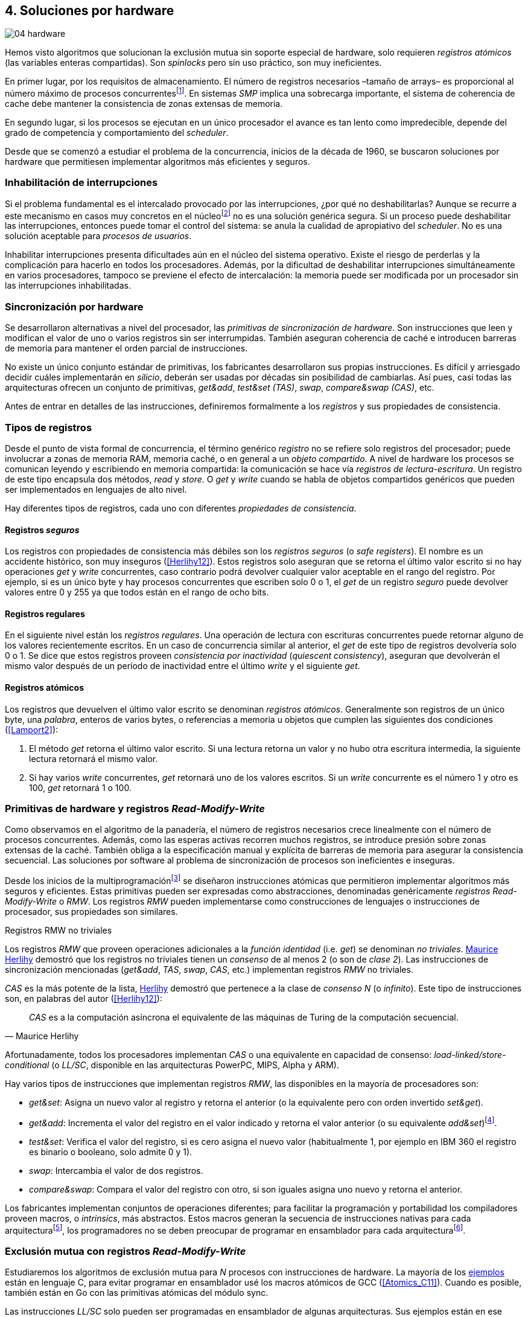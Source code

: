 [[hardware]]
== 4. Soluciones por hardware

image::jrmora/04-hardware.jpg[align="center"]

Hemos visto algoritmos que solucionan la exclusión mutua sin soporte especial de hardware, solo requieren _registros atómicos_ (las variables enteras compartidas). Son _spinlocks_ pero sin uso práctico, son muy ineficientes.

En primer lugar, por los requisitos de almacenamiento. El número de registros necesarios –tamaño de arrays– es proporcional al número máximo de procesos concurrentesfootnote:[Está demostrado (<<Herlihy12>>) que dichos algoritmos son óptimos en cuestión de espacio]. En sistemas _SMP_ implica una sobrecarga importante, el sistema de coherencia de cache debe mantener la consistencia de zonas extensas de memoria.

En segundo lugar, si los procesos se ejecutan en un único procesador el avance es tan lento como impredecible, depende del grado de competencia y comportamiento del _scheduler_.

Desde que se comenzó a estudiar el problema de la concurrencia, inicios de la década de 1960, se buscaron soluciones por hardware que permitiesen implementar algoritmos más eficientes y seguros.


=== Inhabilitación de interrupciones
Si el problema fundamental es el intercalado provocado por las interrupciones, ¿por qué no deshabilitarlas? Aunque se recurre a este mecanismo en casos muy concretos en el núcleofootnote:[Como +local_irq_disable()+ o +local_irq_enable()+ en Linux.] no es una solución genérica segura. Si un proceso puede deshabilitar las interrupciones, entonces puede tomar el control del sistema: se anula la cualidad de apropiativo del _scheduler_. No es una solución aceptable para _procesos de usuarios_.

Inhabilitar interrupciones presenta dificultades aún en el núcleo del sistema operativo. Existe el riesgo de perderlas y la complicación para hacerlo en todos los procesadores. Además, por la dificultad de deshabilitar interrupciones simultáneamente en varios procesadores, tampoco se previene el efecto de intercalación: la memoria puede ser modificada por un procesador sin las interrupciones inhabilitadas.

=== Sincronización por hardware
Se desarrollaron alternativas a nivel del procesador, las _primitivas de sincronización de hardware_. Son instrucciones que leen y modifican el valor de uno o varios registros sin ser interrumpidas. También aseguran coherencia de caché e introducen barreras de memoria para mantener el orden parcial de instrucciones.

No existe un único conjunto estándar de primitivas, los fabricantes desarrollaron sus propias instrucciones. Es difícil y arriesgado decidir cuáles implementarán en _silicio_, deberán ser usadas por décadas sin posibilidad de cambiarlas. Así pues, casi todas las arquitecturas ofrecen un conjunto de primitivas, _get&add_, _test&set (TAS)_, _swap_, _compare&swap (CAS)_, etc.

Antes de entrar en detalles de las instrucciones, definiremos formalmente a los _registros_ y sus propiedades de consistencia.

=== Tipos de registros
Desde el punto de vista formal de concurrencia, el término genérico _registro_ no se refiere solo registros del procesador; puede involucrar a zonas de memoria RAM, memoria caché, o en general a un _objeto compartido_. A nivel de hardware los procesos se comunican leyendo y escribiendo en memoria compartida: la comunicación se hace vía _registros de lectura-escritura_. Un registro de este tipo encapsula dos métodos, _read_ y _store_. O _get_ y _write_ cuando se habla de objetos compartidos genéricos que pueden ser implementados en lenguajes de alto nivel.

Hay diferentes tipos de registros, cada uno con diferentes _propiedades de consistencia_.

[[safe_register]]
==== Registros _seguros_
Los registros con propiedades de consistencia más débiles son los _registros seguros_ (o _safe registers_). El nombre es un accidente histórico, son muy inseguros (<<Herlihy12>>). Estos registros solo aseguran que se retorna el último valor escrito si no hay operaciones _get_ y _write_ concurrentes, caso contrario podrá devolver cualquier valor aceptable en el rango del registro. Por ejemplo, si es un único byte y hay procesos concurrentes que escriben solo 0 o 1, el _get_ de un registro _seguro_ puede devolver valores entre 0 y 255 ya que todos están en el rango de ocho bits.

==== Registros regulares
En el siguiente nivel están los _registros regulares_. Una operación de lectura con escrituras concurrentes puede retornar alguno de los valores recientemente escritos. En un caso de concurrencia similar al anterior, el _get_ de este tipo de registros devolvería solo 0 o 1. Se dice que estos registros proveen _consistencia por inactividad_ (_quiescent consistency_), aseguran que devolverán el mismo valor después de un período de inactividad entre el último _write_ y el siguiente _get_.

[[atomic_register]]
==== Registros atómicos
Los registros que devuelven el último valor escrito se denominan _registros atómicos_. Generalmente son registros de un único byte, una _palabra_, enteros de varios bytes, o referencias a memoria u objetos que cumplen las siguientes dos condiciones (<<Lamport2>>):

1. El método _get_ retorna el último valor escrito. Si una lectura retorna un valor y no hubo otra escritura intermedia, la siguiente lectura retornará el mismo valor.

2. Si hay varios _write_ concurrentes, _get_ retornará uno de los valores escritos. Si un _write_ concurrente es el número 1 y otro es 100, _get_ retornará 1 o 100.

[[RMW]]
=== Primitivas de hardware y registros _Read-Modify-Write_
Como observamos en el algoritmo de la panadería, el número de registros necesarios crece linealmente con el número de procesos concurrentes. Además, como las esperas activas recorren muchos registros, se introduce presión sobre zonas extensas de la caché. También obliga a la especificación manual y explícita de barreras de memoria para asegurar la consistencia secuencial. Las soluciones por software al problema de sincronización de procesos son ineficientes e inseguras.

Desde los inicios de la multiprogramaciónfootnote:[La capacidad del sistema operativo de tener varios procesos activos en memoria e intercalar su ejecución.] se diseñaron instrucciones atómicas que permitieron implementar algoritmos más seguros y eficientes. Estas primitivas pueden ser expresadas como abstracciones, denominadas genéricamente _registros Read-Modify-Write_ o _RMW_. Los registros _RMW_ pueden implementarse como construcciones de lenguajes o instrucciones de procesador, sus propiedades son similares.

[[consensus]]
.Registros RMW no triviales
****
Los registros _RMW_ que proveen operaciones adicionales a la _función identidad_ (i.e. _get_) se denominan _no triviales_. <<Herlihy91,  Maurice Herlihy>> demostró que los registros no triviales tienen un _consenso_ de al menos 2 (o son de _clase 2_). Las instrucciones de sincronización mencionadas (_get&add_, _TAS_, _swap_, _CAS_, etc.) implementan registros _RMW_ no triviales.

_CAS_ es la más potente de la lista, <<Herlihy91, Herlihy>> demostró que pertenece a la clase de _consenso N_ (o _infinito_). Este tipo de instrucciones son, en palabras del autor (<<Herlihy12>>):

[quote, Maurice Herlihy]
_CAS_ es a la computación asíncrona el equivalente de las máquinas de Turing de la computación secuencial.

Afortunadamente, todos los procesadores implementan _CAS_ o una equivalente en capacidad de consenso: _load-linked/store-conditional_ (o _LL/SC_, disponible en las arquitecturas PowerPC, MIPS, Alpha y ARM).
****

Hay varios tipos de instrucciones que implementan registros _RMW_, las disponibles en la mayoría de procesadores son:

////
 - _get_: Retorna el valor del registro, se denomina también _función identidad_, por sí misma no tiene utilidad alguna pero es parte.
////
- _get&set_: Asigna un nuevo valor al registro y retorna el anterior (o la equivalente pero con orden invertido _set&get_).

- _get&add_: Incrementa el valor del registro en el valor indicado y retorna el valor anterior (o su equivalente _add&set_)footnote:[Algunos macros también ofrecen _get&sub_ o _sub&set_, idénticas a sumar un valor negativo.].

- _test&set_: Verifica el valor del registro, si es cero asigna el nuevo valor (habitualmente 1, por ejemplo en IBM 360 el registro es binario o booleano, solo admite 0 y 1).

- _swap_: Intercambia el valor de dos registros.

- _compare&swap_: Compara el valor del registro con otro, si son iguales asigna uno nuevo y retorna el anterior.


Los fabricantes implementan conjuntos de operaciones diferentes; para facilitar la programación y portabilidad los compiladores proveen macros, o _intrinsics_, más abstractos. Estos macros generan la secuencia de instrucciones nativas para cada arquitecturafootnote:[Por ejemplo GCC <<Atomics, tenía los macros>> `__sync_*`, en las últimas versiones fueron reemplazados por <<Atomics_C11, nuevos macros>> más cercanos al modelo de memoria de C11 y C++11.], los programadores no se deben preocupar de programar en ensamblador para cada arquitecturafootnote:[En el núcleo Linux no usan macros, lo haría dependiente del compilador y tampoco generan el código más eficiente. Se programa en ensamblador _empotrado_ para cada arquitectura.].


=== Exclusión mutua con registros _Read-Modify-Write_

Estudiaremos los algoritmos de exclusión mutua para _N_ procesos con instrucciones de hardware. La mayoría de los <<code_hardware, ejemplos>> están en lenguaje C, para evitar programar en ensamblador usé los macros atómicos de GCC (<<Atomics_C11>>). Cuando es posible, también están en Go con las primitivas atómicas del módulo +sync+.

Las instrucciones _LL/SC_ solo pueden ser programadas en ensamblador de algunas arquitecturas. Sus ejemplos están en ese lenguaje, solo funcionan en arquitecturas ARM (incluidas las Raspberry).

Dejando de lado las limitaciones y restricciones prácticas de programar con instrucciones del procesador, es sorprendente la simplicidad de los algoritmos de exclusión mutua con estas primitivas. Sobre todo después de analizar los problemas de los algoritmos sin soporte del hardware.

==== _Get&Set_
Se usa una variable global +mutex+ inicializada a cero, indica que no hay procesos en la sección crítica. En el preprotocolo se almacena 1 y se verifica si el valor anterior era 0 (es decir, no había ningún proceso en la sección crítica). Si es diferente a cero, esperará en un bucle hasta que lo sea.

La función +lock+ es la entrada a la sección crítica, +unlock+ la salida.

[source,python]
----
        mutex = 0

def lock():
    while getAndSet(mutex, 1) != 0:
        pass

def unlock():
    mutex = 0
----

El <<getAndSet, código en C>> está implementado con el macrofootnote:[De aquí en adelante, cuando se hace referencia a los macros atómicos de GCC se eliminará el prefijo `__atomic_` para evitar palabras tan largas que no se llevan bien con las pantallas pequeñas.] `exchange_n`. A pesar de su nombre, no se trata la instrucción _swap_ sino un equivalente de _get&set_.

==== _Get&Add_

Se puede implementar exclusión mutua con un algoritmo muy similar al de la panadería, cada proceso obtiene un número y espera por su turno. La obtención del _siguiente número_ es atómica, no se generan números repetidos. Así, no se necesita un array ni un bucle para controles adicionales. Este contraste muestra claramente las ventajas de disponer registros _RMW_.

Se requieren dos variables, +number+ para el siguiente número y +turn+ para indicar el turno de entrada.

[source,python]
----
        number = 0
        turn = 0

def lock():
    """ current is a local variable """
    current = getAndAdd(number, 1)
    while current != turn:
        pass

def unlock():
    getAndAdd(turn, 1)
----

[[get_and_add_ticket]]
El <<getAndAdd, código en C>> está implementado con el macro `fetch_add` y <<gocounter_get_and_add_go, en Go>> con +atomic.AddUint32+.footnote:[Estrictamente no es _get&add_ sino _add&get_, devuelve el valor después de sumar, pero son equivalentes, solo hay que cambiar la inicialización de la variable +turn+.]

A diferencia de la implementación con _get&set_, ésta asegura espera limitada: el número que selecciona cada proceso es único y crecientefootnote:[Aunque hay que tener en cuenta que el valor de +number+ llegará a su máximo y rotará.]. Los _spinlocks_ de este tipo son conocidos como <<ticket_lock, _ticket locks_>>. Son muy usados en el núcleo de Linux, aseguran espera limitada y equidad (_fairness_): los procesos entran a la sección crítica en orden FIFO.


==== _Test&Set_
La instrucción _test&set_ (_TAS_) fue la más usada hasta la década de 1970, cuando empezó a ser reemplazada por operaciones que permiten niveles de consenso más elevados. La implementación en hardware usa una variable entera binaria (o booleana) que puede tomar valores 0 y 1.

La instrucción solo tiene un operando. Si su valor es 0 le asigna 1 y retorna 1 (o _true_), caso contrario retorna 0 (o _false_).

[source,python]
----
def TAS(register):
    if register == 0:
        register = 1
        return 0

    return 1
----

La implementación de exclusión mutua con _TAS_:

[source,python]
----
        mutex = 0

def lock():
    while TAS(mutex) == 0:
        pass

def unlock():
    mutex = 0
----

<<testAndSet, El código en C>> está implementado con el macro +test_and_set+.


==== _Swap_
Esta instrucción intercambia atómicamente dos posiciones de memoria, usualmente palabras de 32 o 64 bits. Su algoritmo:

[source,python]
----
def swap(register1, register2):
    tmp = register1
    register1 = register2
    register2 = tmp
----

El algoritmo de exclusión mutua es casi idéntico al que usa _TAS_. La diferencia es que el valor anterior de +mutex+ se verifica en la variable local que se usó para el intercambio:

[source,python]
----
        mutex = 0

def lock():
    local = 1
    while local != 0:
        swap(mutex, local)

def unlock():
    mutex = 0
----

Para la <<counter_swap_c, implementación en C>> se usa el macro `exchange`. <<gocounter_swap_go, En Go>> se pueden usar las funciones atómicas del paquete +sync/atomic+, por ejemplo con +SwapInt32+ footnote:[Esta función no estaba disponible en Go para ARM hasta 2013, asegúrate de tener una versión moderna.].

[[em_cas]]
==== _Compare&Swap_

_CAS_ está disponible en la mayoría de arquitecturas CISC, incluida Intel/AMD. Provee el mayor _nivel de consenso_. La instrucción requiere tres operandos:

Registro (_register_):: La dirección de memoria cuyo valor se comparará y asignará un nuevo valor, si corresponde.

Valor esperado (_expected_):: Si el valor del registro es igual al esperado entonces se le asignará el nuevo valor. El macro de GCC incluye una operación adicional, si falla la comparación copia el valor del registro a la posición de memoria del _nuevo valor_ (se copia en el sentido inverso).

Nuevo valor (_desired_):: El valor que se asignará al registro si su valor era igual al esperado.


El algoritmo de la instrucción esfootnote:[GCC tiene dos macros para _CAS_, +compare_exchange_n+ y +compare_exchange+, ambos retornan un booleano si se pudo hacer el cambio. Se diferencian por la forma de un parámetro, en el primero el valor esperado se pasa por copia, en el segundo por referencia.]:

[source,python]
----
def CAS(register, expected, desired):
    if register == expected:
        register = desired
        return True
    else:
        desired = register
        return False
----


La implementación de exclusión mutua <<counter_compare_and_swap_c, en C>> es también sencilla, en el ejemplo se usa una variable local porque el macro de de GCC requiere un puntero para el valor esperado. Si +mutex+ vale cero –no hay procesos en la sección crítica–, se le asigna uno y puede continuar. En caso de fallo –+mutex+ valía uno–, volverá a intentarlo en un bucle:

[source,python]
----
        mutex = 0

def lock():
    local = 0
    while not CAS(mutex, local, 1):
        local = 0

def unlock():
    mutex = 0
----

La instrucción +CompareAndSwapInt32+ <<gocounter_compare_and_swap_go, en Go>> es algo diferente, los argumentos del _valor esperado_ y el _nuevo_ no se pasan por referencia sino por valor:

[source,go]
----
func lock() {
    for ! CompareAndSwapInt32(&mutex, 0, 1) {}
}
----

[[aba_problem]]
===== El _problema ABA_
_CAS_ tiene un defecto conocido y estudiado, el _problema ABA_. Aunque no se presenta en algoritmos sencillos como el de exclusión mutua, solo en casos de intercalados más complejos. Por ejemplo, dos procesos _P_ y _Q_ que modifican un registro con _CAS_:

- El proceso _P_ lee el valor _A_ y se interrumpe.
- _Q_ modifica el registro con el valor _B_ y vuelve a poner el mismo valor _A_ antes que  _P_ vuelva a ejecutarse (de allí el nombre _ABA_).
- _P_ ejecutará la instrucción _CAS_ sin haber detectado el cambio.

Si _A_ y _B_ son valores simples no hay conflictos; pero si son punteros a estructuras más complejas, como nodos de una pila, un campo de esas estructuras pudo haber cambiado y provocar errores.

[[free_lock_stack]]
====== Pilas concurrentes sin bloqueo

Veremos un caso práctico de implementación de _pilas concurrentes sin bloqueo_ (_free-lock stacks_) con _CAS_. La pila es una lista encadenada de nodos del tipo +node+, tiene dos operaciones: _pop_ y _push_. La estructura +node+ contiene un puntero al siguiente elemento (+next+) y a una estructurafootnote:[En el código simplificado no se muestra cada +struct+, en el código se pudo haber usado +typedef+ pero preferí no agregar más _capas_ que las estrictamente necesarias.] que almacena los datos (o _payload_, su estructura interna nos es irrelevante):

[[struct_node]]
[source, c]
----
struct node {
    struct node *next;
    struct node_data data;
};
----

Las funciones +push+ y +pop+ añaden y eliminan elementos de la pila respectivamente. Los argumentos de +push+ son el puntero a la cabecera de la pila y al nodo a añadir. El argumento de +pop+ es el puntero a la cabeza de la pila; retorna el puntero al primer elemento de la pila, o +NULL+ si está vacía.

A continuación el código en C simplificado de ambas funciones.

._push_
[source, c]
----
void push(node **head, node *e) {
    e->next = *head;                <1>
    while(!CAS(head, &e->next, &e));<2>
}
----
<1> El nodo siguiente al nodo a insertar será el apuntado por la cabecera.
<2> Si la cabecera no fue modificada, se hará el cambio y apuntará al nuevo nodo +e+. Si +head+ fue modificada, su nuevo valor se copia a +e->next+ (apuntará al elemento nuevo que apuntaba +head+) y se volverá a intentar. Cuando se haya podido hacer el _swap_ +head+ apuntará correctamente a +e+ y +e->next+ al elemento que estaba antes.

._pop_
[source, c]
----
node *pop(node **head) {
    node *result, *orig;

    orig = *head;
    do {
        if (! orig) {
            return NULL;              <1>
        }
    } while(!CAS(head, &orig, &orig->next));<2>

    return orig;
}
----
<1> Si es +NULL+ la pila está vacía y retorna el mismo valor.
<2> Si la cabecera apuntaba a un nodo y no fue modificada, se hará el cambio y la cabecera apuntará al siguiente nodo. Si fue modificada, se hace una copia del último valor a +orig+ y se volverá a intentar.


Este algoritmo es correcto para gestionar una pila concurrente, pero solo si es imposible eliminar un nodo e inmediatamente insertar otro con la misma dirección de memoria. Con _CAS_ no se puede detectar si ocurrió una inserción de este tipo, es el problema ABA.

Supongamos una pila con tres nodos que comienzan en las direcciones 10, 20 y 30:

[quote]
--
+head => [10] => [20] => [30]+
--

El proceso _P_ acaba de ejecutar +orig = *head+ dentro de _pop_ y es interrumpido, su variable +orig+ quedó apuntando a la dirección 10. Otros procesos eliminan dos elementos de la pila:

[quote]
--
+head => [30]+
--

Ahora _Q_ inserta un nuevo nodo con una dirección de memoria usada previamente, la 10:

[quote]
--
+head => [10] => [30]+
--


Cuando _P_ continúe su ejecución _CAS_ hará el cambio, la dirección de +head+ es igual que la de +orig+, 10. Pero la copia de +orig+ en _P_ es de un nodo antiguo, dejará la cabecera apuntando a un nodo que ya no existe. Los siguientes nodos habrán quedado _descolgados_ e inaccesibles:

[quote]
--
+head => ¿20?    [30]+
--

====== ABA con malloc
El _reciclado_ de direcciones es habitual si se usa +malloc+ y +free+ al insertar y eliminar nodosfootnote:[Las implementaciones de +malloc+ suelen reusar las direcciones de los elementos que acaban de ser liberados.]. [[stack_cas_malloc]]Podemos comprobarlo, el siguiente <<stack_cas_malloc_c, programa en C>> usa estas funciones en cuatro hilos diferentes. Cada uno de ellos ejecuta repetidamente el siguiente código:

[source, c]
----
e = malloc(sizeof(node));
e->data.tid = tid;
e->data.c = i;
push(&head, e);           <1>
e = pop(&head);           <2>
if (e) {
    e->next = NULL;       <3>
    free(e);
} else {
    puts("Error, empty"); <4>
}
----
<1> Se añade el elemento nuevo a la pila, su memoria fue obtenida con +malloc+.
<2> Inmediatamente se lo elimina de la lista. El resultado nunca debería ser +NULL+: todos los hilos primero agregan y luego quitan.
<3> Antes de liberar la memoria del elemento recién eliminado se pone +next+ en +NULL+. No debería hacer falta, pero lo hacemos por seguridad y observar que los errores son ocasionados por el problema ABA.
<4> Si no pudo obtener un elemento de la lista, se imprime el error.

En todas las ejecuciones se generan errores de pila vacía, o liberación duplicada del mismo fragmento de memoria:

----
Error, stack empty
*** Error in `./stack_cas_malloc': free(): invalid pointer: 0x00007fcc700008b0 ***
Aborted (core dumped)
----

En sistemas con un único procesador quizás se necesiten varias ejecuciones, o aumentar el número de operaciones en la constante +OPERATIONS+, para que el error se manifieste. Es uno de los problemas inherentes de la programación concurrente, a menudo la probabilidad de que ocurra el error es muy baja. Es muy difícil detectar el _bug_ si se desconoce el problema _ABA_.

====== ABA con doble pila
Algunas implementaciones de +malloc+ no retornan las direcciones usadas recientemente, quizás no se observe el error de doble liberación. Para forzar el reuso de direcciones recientes –y así probar el problema _ABA_–, se puede usar una segunda pila como _caché_ de los nodos eliminados de la primera.

[[cas_double_stack]] No se libera la memoria de los nodos con +free+, se insertan en una segunda pila de _caché_ de libres, +free_nodes+. En lugar de solicitar memoria cada vez, se reciclan los nodos de la pila de libres.

<<stack_cas_freelist_c, El programa>> ejecutará repetidamente el siguiente código:


[source, c]
----
e = pop(&free_nodes);     <1>
if (! e) {
    e = malloc(sizeof(node)); <2>
    puts("malloc");
}
e->data.tid = tid;
e->data.c = i;
push(&head, e);           <3>
e = pop(&head);           <4>
if (e) {
    push(&free_nodes, e); <5>
} else {
    puts("Error, empty"); <6>
}
----
<1> Obtiene un nodo de la pila de libres.
<2> La pila de libres estaba vacía, se solicita memoria. Debería haber, como máximo, tantos +malloc+ como hilos.
<3> Se agrega el elemento a la pila de +head+.
<4> Se elimina un elemento de la pila de +head+.
<5> Si se pudo extraer el elemento, se lo agrega a la pila de libres.
<6> La pila estaba vacía, es un error.

La ejecución del programa dará numerosos errores de _pila vacía_, se harán también más +malloc+ de los que deberían. Ambos son consecuencia del problema ABA.

----
0 malloc
Error in 2 it shouldn't be empty
Error in 2 it shouldn't be empty
Error in 0 it shouldn't be empty
0 malloc
Error in 3 it shouldn't be empty
----


[[stack_cas_tagged]]
===== Compare&Swap etiquetado
Una solución para el problema ABA es usar bits adicionales para _etiquetar_ una _transacción_ (_tagged CAS_). Se requiere que _CAS_ compare e intercambie registros que incluyan el _valor esperado_ y la etiqueta. Es decir, que opere con registros mayores al tamaño de palabra de la arquitecturafootnote:[Se usa _CAS_ principalmente con punteros del mismo tamaño que el de palabra de la arquitectura.].

Algunos fabricantes introdujeron instrucciones _CAS_ que permiten la verificación e intercambio de registros de mayor tamaño que una palabra. Las instrucciones +cmpxchg8b+ y +cmpxchg16b+ de Intel operan con áreas de 64 y 128 bits, en lugar de solo 32 o 64 respectivamente. Se pueden usar esos bits adicionales para la _etiqueta_.

Para la manipulación de pilas se requiere un campo adicional en las cabeceras. Se define la estructura +node_head+ compuesta por el puntero al nodo (+node+) y un entero que será la etiqueta (+aba+). En cada intercambio se incrementa el valor anterior de +aba+, así es como se identifica cada _transacción_.

[source, c]
----
struct node_head {
    struct node *node;       <1>
    uintptr_t aba;           <2>
};

struct node_head stack_head; <3>
struct node_head free_nodes;
----
<1> El puntero al nodo que contiene los datos.
<2> Será usada como etiqueta, un contador que se incrementará en cada _transacción_. Es un entero del mismo tamaño que los punteros (32 o 64 bits según la arquitectura).
<3> Los punteros a las pilas no serán un simple puntero sino la estructura con el puntero y la etiqueta.

Del <<stack_cas_tagged_c, código completo en C>> analicemos en detalle el funcionamiento de +push+:

[source, c]
----
void push(node_head *head, node *e) {
    node_head orig, next;

    __atomic_load(head, &orig);  <1>
    do {
        next.aba = orig.aba + 1; <2>
        next.node = e;
        e->next = orig.node;     <3>
    } while (!CAS(head, &orig, &next); <4>
}
----
<1> Al tratarse de una estructura que no es un _registro atómico_, se debe asegurar la copia atómica de +head+ a +orig+.
<2> +next+ tendrá los datos de +head+ después del _CAS_, en éste se incrementa el valor de +aba+ para indicar una nueva transacción.
<3> El siguiente del nuevo nodo es el que está ahora en la cabeza.
<4> Se intenta el intercambio, solo se hará si tanto el puntero al nodo y el entero +aba+ son idénticos a los copiados en +orig+. Si entre la primera instrucción y la comparación en el +while+ el valor de +head+ fue modificado, el valor de +aba+ también habrá cambiado (será mayor), por lo que _CAS_ retornará falso aunque el puntero al nodo sea el mismo.


==== Load-Link/Store-Conditional (_LL/SC_)

_CAS_ es la más potente de las operaciones atómicas anteriores, permite el consenso con infinitos procesos (_consenso de clase N_). Los fabricantes de arquitecturas RISCfootnote:[PowerPC, Alpha, MIPS y ARM.] diseñaron una técnica diferente para implementar registros _RMW_, es tan potente que puede emular a cualquiera de las anteriores: las instrucciones _LL/SC_. De hecho, al compilar los programas de ejemplos en algunas de esas arquitecturas –por ejemplo, en Raspberry–, el compilador reemplaza los macros por una serie de instrucciones con _LL/SC_.

El diseño de _LL/SC_ se basa en dos operacionesfootnote:[+lwarx+/+stwc+ en PowerPC, +ll+/+sc+ en MIPS, +ldrex+/+strex+ en ARM.] que trabajan en cooperación con el sistema de coherencia de caché. Una es similar a la tradicional cargar (_load_) una dirección de memoria; la otra a la de almacenar (_store_) en una posición de memoria. La diferencia es que ambas están _enlazadas_, la ejecución de la segunda (_SC_) es condicional: almacena el valor solo si la dirección de memoria no fue modificada desde la ejecución de la primera (_LL_).

===== _LL/SC_ en ARM

Las instrucciones _LL/SC_ en ARM, +ldrex+ y +strex+, funcionan de la siguiente manera:

+ldrex+:: Carga una dirección de memoria en un registro y _etiqueta_ esa dirección como de _acceso exclusivo_. No hay limitaciones en el número de instrucciones hasta el correspondiente +strex+.

+strex+:: Almacena el valor de un registro en una dirección de memoria, pero solo si esa dirección ha sido _reservada_ anteriormente con un +ldrex+ y no fue modificada por otro proceso.

Las siguientes instrucciones cargan una dirección (indicada por +r0+) en el registro +r1+, hacen algunas operaciones y almacenan el resultado en la misma dirección. Si la dirección indicada por +r0+ cambió desde la ejecución de +ldrex+ dará un fallo (indicado por el valor del registro +r2+).

----
ldrex   r1, [r0]     <1>
...
strex   r2, r1, [r0] <2>
----
<1> Carga el contenido de la dirección indicada por +r0+ en el registro +r1+ y _etiqueta_ esa dirección como exclusivafootnote:[En ARM se etiqueta en el sistema del _monitor de acceso exclusivo_, en otras arquitecturas se asocia un bit del _TLB_ o de memoria caché.].
<2> Almacena el valor del registro +r1+ en la dirección apuntada por +r0+ si y solo sí esa dirección no fue modificada por otro proceso. Si almacenó el valor pone +r2+ en 0, caso contrario en 1.

Vale la pena analizar cómo se emulan otras instrucciones atómicas con _LL/SC_, por ejemplo _get&add_ y _CAS_:

.Emulación de _get&add_
----
.L1:
    ldrex   r1, [r0]     <1>
    add     r1, r1, #1   <2>
    strex   r2, r1, [r0] <3>
    cmp     r2, #0
    bne     .L1          <4>
----
<1> Carga la dirección especificada por +r0+ en +r1+.
<2> Incrementa en 1.
<3> Almacena _condicionalmente_ la suma.
<4> Si falló vuelve a intentarlo cargando el nuevo valor.


[[CAS_assembly]]
.Emulación de _CAS_
----
    ldr     r0, [r2]     <1>
.L1
    ldrex   r1, [r3]     <2>
    cmp     r1, r0
    bne     .L2          <3>
    strex   lr, ip, [r3] <4>
    cmp     lr, #0
    bne     .L1          <5>
.L2
    ...
----
<1> Carga el contenido del valor esperado en +r0+.
<2> Carga el contenido del _registro_ en +r1+.
<3> El resultado de la comparación es falso, sale del _CAS_.
<4> Intenta almacenar el nuevo valor en la dirección indicada por +r3+ (es decir, hace el _swap_).
<5> Si no se pudo almacenar vuelve a intentarlo.


===== _LL/SC_ y ABA
Las instrucciones _LL/SC_ tienen algunos problemas que afectan al _avance_. El resultado del _store condicional_ puede retornar erroresfootnote:[No implica que falle el algoritmo implementado, solo que a que se itere otra vez.] _espurios_ por:

- cambio de contexto del proceso;
- emisiones _broadcast_ en el bus de caché;
- actualizaciones en la misma línea de caché;
- otras operaciones de lectura o escritura entre el _LL_ y el _SC_.

La recomendación general es que el fragmento de código dentro de una sección exclusiva sea breve y que se minimicen las escrituras a memoria.

La principal ventaja de las instrucciones _LL/SC_ es que no sufren el problema ABA: el primer cambio -de _A_ a _B_- ya invalidará el _store_ condicional posterior. Cuando analizamos el problema ABA, vimos cómo se puede reproducir el problema con un <<cas_double_stack, par de colas>> que intercambian sus nodos. El programa usa el macro atómico para _CAS_, cuando se compila para ARM se emula esa operación, también con sus problemas. Así, a pesar de que en ARM se traduce a operaciones _LL/SC_, también provoca los mismos errores:

----
*** Error in `./stack_cas_malloc': double free or corruption (fasttop): 0x75300468 ***
Aborted
----

En una arquitectura con _LL/SC_ hay que implementar el algoritmo directamente con esas instrucciones, pero no hay macros adecuados en GCC. Hay que programar en ensamblador.


[[llsc]]
===== _LL/SC_ en ensamblador nativo
Veremos la implementación correcta con _LL/SC_ del programa con <<cas_double_stack, dos pilas _concurrentes_>> que tenía el problema ABA. Las operaciones _pop_ y _push_ se implementan esta vez en ensamblador, el código tendrá dos partes:

1. El <<stack_llsc_freelist_c, módulo en C>> es similar al código de _CAS_ con doble pila, pero sin la implementación de las funciones +pop+ y +push+.

2. Las funciones +pop+ y +push+ están implementadas <<stack_llsc_freelist_s, en ensamblador>> de ARM.

El código en ensamblador es sencillo y breve, solo 32 líneas en total, pero analicemos en detalle la función +pop+:

._pop_
----
pop:
    push    {ip, lr}
1:
    ldrex   r1, [r0]     <1>
    cmp     r1, #0
    beq     2f           <2>
    ldr     r2, [r1]     <3>
    strex   ip, r2, [r0] <4>
    cmp     ip, #0
    bne     1b           <5>
2:
    mov     r0, r1       <6>
    pop     {ip, pc}
----
<1> Carga _LL_ del primer argumento de la función (+head+), la dirección del primer elemento de la lista punterofootnote:[Recordad que el primer argumento es la _dirección_ del puntero, es decir un _puntero a puntero_.].
<2> En la línea anterior se compara si es igual a cero. Si es así la cola está vacía, sale del bucle y retorna +NULL+.
<3> Carga en +r2+ el puntero del siguiente elementofootnote:[Dado que +next+ es el primer campo, su dirección coincide con la del nodo, por eso no hay _desplazamiento_ en el código ensamblador cuando lee o modifica +next+.] de la lista, la dirección de +e->next+ de <<struct_node, la estructura del nodo>>.
<4> Almacena el siguiente elemento en +head+.
<5> Copia el contenido de +r1+ a +r0+, es el puntero devuelto por la función.

Si se conocen las características y posibilidades de _LL/SC_, no es difícil simular las otras operaciones atómicas. No obstante, es más sencillo implementar el algoritmo directamente con _LL/SC_. Pero, salvo los compiladores de fabricantes, no existen macros para estas operaciones. Probablemente porque es muy complicado simular _LL/SC_ en arquitecturas que no las tienen.

////

No queda más remedio que programarlas en ensamblador, pero se puede evitar el problema ABA y al mismo tiempo ganar en eficiencia.


Los siguientes son los tiempos de ejecución de los algoritmos de pilas concurrentes en Raspberry 1 y 2.

[[free_lock_stack_times]]
.Tiempos de ejecución de pila concurrente en Raspberry
[caption=""]
image::free_lock_stacks.png[align="center"]


Con un único núcleo del ARMv6 la implementación con _LL/SC nativo_ es más de dos veces más rápido que el siguiente, que sufre del problema ABA –por lo tanto, incorrecto–; y más de cuatro veces más rápido que la simulación de _CAS etiquetado_. En el más moderno ARMv7 con varios núcleos, el _CAS con malloc_ simulado es el más rápido, pero erróneo. La implementación en ensamblador con LL/SC es la siguiente más rápida, aunque las diferencias con el _CAS etiquetado_ implementado en C con los macros GCC no es tan notable.
////

=== Recapitulación

En este capítulo hemos visto las instrucciones por hardware esenciales para construir _spinlock_ eficientes. Analizamos varias de ellas, desde las más básicas hasta las más potentes: _CAS_ y _LL/SC_. Además de la exclusión mutua, vimos el uso de las primitivas _RMW_ para resolver problemas más sofisticados, como las pilas concurrentes sin bloqueo. También estudiamos el problema ABA y su solución, _CAS etiquetado_.

No hay instrucciones de hardware unificadas para todas las arquitecturas, tampoco una estandarización a nivel de lenguajes de programación. Esa es la razón por la que los compiladores implementan sus propios _macros atómicos_, que traducen o emulan los registros _RMW_ representados por el macro.

Simular _LL/SC_ con _CAS_ o _TAS_ es más complicado –sino imposible–, por lo que GCC no incluye macros para _LL/SC_. Tuvimos que recurrir a ensamblador para poder usarlas en procesadores ARM.

Los _spinlocks_ basados en instrucciones por hardware son fundamentales, se requieren algoritmos más eficientes y construcciones más sofisticadas, como lectores-escritores. Son los temas del siguiente capítulo.

.Por las dudas
****
En todos los ejemplos de exclusión mutua, la sección crítica consistía solo en incrementar un contador compartido. Es perfecto para mostrar que una operación aritmética tan simple también sufre los problemas de concurrencia. No obstante, espero que os hayáis dado cuenta que no hace falta recurrir a un _spinlock_ para incrementar una variable compartida, se puede hacer de forma directa y óptima con _get&add_ o _add&get_.

Por ejemplo en  C:

[source, c]
----
for (i=0; i < max; i++) {
    c = add_fetch(&counter, 1, __ATOMIC_RELAXED);
}
----

O en Go:

[source, go]
----
for i := 0; i < max; i++ {
    c = atomic.AddInt32(&counter, 1)
}
----
****
